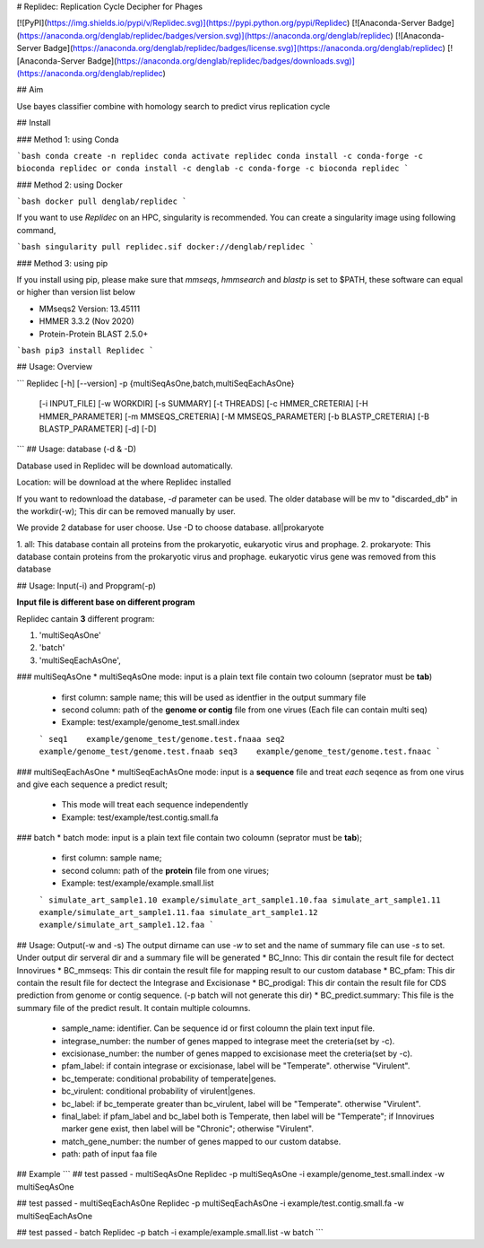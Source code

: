 # Replidec: Replication Cycle Decipher for Phages

[![PyPI](https://img.shields.io/pypi/v/Replidec.svg)](https://pypi.python.org/pypi/Replidec)
[![Anaconda-Server Badge](https://anaconda.org/denglab/replidec/badges/version.svg)](https://anaconda.org/denglab/replidec)
[![Anaconda-Server Badge](https://anaconda.org/denglab/replidec/badges/license.svg)](https://anaconda.org/denglab/replidec)
[![Anaconda-Server Badge](https://anaconda.org/denglab/replidec/badges/downloads.svg)](https://anaconda.org/denglab/replidec)

## Aim

Use bayes classifier combine with homology search to predict virus replication cycle

## Install

### Method 1: using Conda

```bash
conda create -n replidec
conda activate replidec
conda install -c conda-forge -c bioconda replidec
or
conda install -c denglab -c conda-forge -c bioconda replidec
```

### Method 2: using Docker

```bash
docker pull denglab/replidec
```

If you want to use `Replidec` on an HPC, singularity is recommended. You can create a singularity image using following command,

```bash
singularity pull replidec.sif docker://denglab/replidec
```

### Method 3: using pip

If you install using pip, please make sure that `mmseqs`, `hmmsearch` and `blastp` is set to $PATH, these software can equal or higher than version list below

- MMseqs2 Version: 13.45111

- HMMER 3.3.2 (Nov 2020)

- Protein-Protein BLAST 2.5.0+

```bash
pip3 install Replidec
```

## Usage: Overview

```
Replidec [-h] [--version] -p {multiSeqAsOne,batch,multiSeqEachAsOne}
         [-i INPUT_FILE] [-w WORKDIR] [-s SUMMARY] [-t THREADS] [-c HMMER_CRETERIA] [-H HMMER_PARAMETER] [-m MMSEQS_CRETERIA]
         [-M MMSEQS_PARAMETER] [-b BLASTP_CRETERIA] [-B BLASTP_PARAMETER] [-d] [-D]
```
## Usage: database (-d & -D)

Database used in Replidec will be download automatically. 

Location: will be download at the where Replidec installed

If you want to redownload the database, `-d` parameter can be used. The older database will be mv to "discarded_db" in the workdir(-w); This dir can be removed manually by user.

We provide 2 database for user choose. Use -D to choose database. all|prokaryote

1. all: This database contain all proteins from the prokaryotic, eukaryotic
virus and prophage.
2. prokaryote: This database contain proteins from the prokaryotic virus and
prophage. eukaryotic virus gene was removed from this database

## Usage: Input(-i) and Propgram(-p)

**Input file is different base on different program**

Replidec cantain **3** different program:

1. 'multiSeqAsOne'
2. 'batch'
3. 'multiSeqEachAsOne',

### multiSeqAsOne
* multiSeqAsOne mode: input is a plain text file contain two coloumn (seprator must be **tab**)

    * first column: sample name; this will be used as identfier in the output summary file 
    
    * second column: path of the **genome or contig** file from one virues (Each file can contain multi seq)

    * Example: test/example/genome_test.small.index

    ```
    seq1    example/genome_test/genome.test.fnaaa
    seq2    example/genome_test/genome.test.fnaab
    seq3    example/genome_test/genome.test.fnaac
    ```

### multiSeqEachAsOne
* multiSeqEachAsOne mode: input is a **sequence** file and treat *each* seqence as from one virus and give each sequence a predict result;
    
    * This mode will treat each sequence independently

    * Example: test/example/test.contig.small.fa

### batch
* batch mode: input is a plain text file contain two coloumn (seprator must be **tab**);

    * first column: sample name;

    * second column: path of the **protein** file from one virues;

    * Example: test/example/example.small.list

    ```
    simulate_art_sample1.10 example/simulate_art_sample1.10.faa
    simulate_art_sample1.11 example/simulate_art_sample1.11.faa
    simulate_art_sample1.12 example/simulate_art_sample1.12.faa
    ```

## Usage: Output(-w and -s)
The output dirname can use `-w` to set and the name of summary file can use `-s` to set.
Under output dir serveral dir and a summary file will be generated
* BC_Inno: This dir contain the result file for dectect Innovirues
* BC_mmseqs: This dir contain the result file for mapping result to our custom database
* BC_pfam: This dir contain the result file for dectect the Integrase and Excisionase
* BC_prodigal: This dir contain the result file for CDS prediction from genome or contig sequence. (-p batch will not generate this dir)
* BC_predict.summary: This file is the summary file of the predict result. It contain multiple coloumns.
    * sample_name: identifier. Can be sequence id or first coloumn the plain text input file. 

    * integrase_number: the number of genes mapped to integrase meet the creteria(set by -c).

    * excisionase_number: the number of genes mapped to excisionase meet the creteria(set by -c).

    * pfam_label: if contain integrase or excisionase, label will be "Temperate". otherwise "Virulent".

    * bc_temperate: conditional probability of temperate|genes. 

    * bc_virulent: conditional probability of virulent|genes. 

    * bc_label: if bc_temperate greater than bc_virulent, label will be "Temperate". otherwise "Virulent".

    * final_label: if pfam_label and bc_label both is Temperate, then label will be "Temperate"; if Innovirues marker gene exist, then label will be "Chronic"; otherwise "Virulent".

    * match_gene_number:  the number of genes mapped to our custom databse.

    * path: path of input faa file

## Example
```
## test passed - multiSeqAsOne
Replidec -p multiSeqAsOne -i example/genome_test.small.index -w multiSeqAsOne

## test passed - multiSeqEachAsOne
Replidec -p multiSeqEachAsOne -i example/test.contig.small.fa -w multiSeqEachAsOne

## test passed - batch
Replidec -p batch -i example/example.small.list -w batch
```

